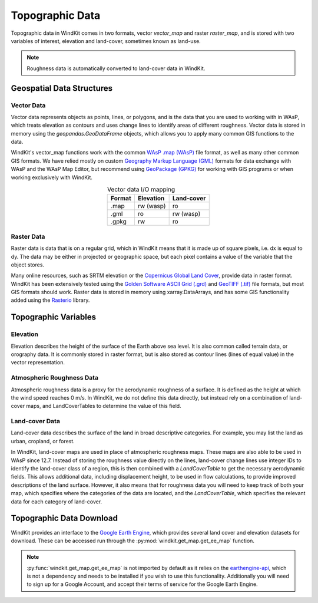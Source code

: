 .. _topographic_data:

Topographic Data
================

Topographic data in WindKit comes in two formats, vector `vector_map` and raster `raster_map`, and is stored with two variables of interest, elevation and land-cover, sometimes known as land-use.

.. note:: Roughness data is automatically converted to land-cover data in WindKit.

Geospatial Data Structures
--------------------------

Vector Data
^^^^^^^^^^^

Vector data represents objects as points, lines, or polygons, and is the data that you are used to working with in WAsP, which treats elevation as contours and uses change lines to identify areas of different roughness. Vector data is stored in memory using the `geopandas.GeoDataFrame` objects, which allows you to apply many common GIS functions to the data.

WindKit's vector_map functions work with the common `WAsP .map (WAsP) <https://gdal.org/drivers/vector/wasp.html#vector-wasp>`_ file format, as well as many other common GIS formats. We have relied mostly on custom `Geography Markup Language (GML) <https://gdal.org/drivers/vector/gml.html>`_ formats for data exchange with WAsP and the WAsP Map Editor, but recommend using `GeoPackage (GPKG) <https://gdal.org/drivers/vector/gpkg.html#vector-gpkg>`_ for working with GIS programs or when working exclusively with WindKit.

.. table:: Vector data I/O mapping
   :widths: auto
   :align: center

   ====== ========== ==========
   Format Elevation  Land-cover
   ====== ========== ==========
   .map    rw (wasp) ro
   .gml    ro        rw (wasp)
   .gpkg   rw        ro
   ====== ========== ==========

Raster Data
^^^^^^^^^^^

Raster data is data that is on a regular grid, which in WindKit means that it is made up of square pixels, i.e. dx is equal to dy. The data may be either in projected or geographic space, but each pixel contains a value of the variable that the object stores.

Many online resources, such as SRTM elevation or the `Copernicus Global Land Cover <https://doi.org/10.5281/zenodo.3243509>`_, provide data in raster format. WindKit has been extensively tested using the `Golden Software ASCII Grid (.grd) <https://gdal.org/drivers/raster/gsag.html>`_ and `GeoTIFF (.tif) <https://gdal.org/drivers/raster/gtiff.html>`_ file formats, but most GIS formats should work. Raster data is stored in memory using xarray.DataArrays, and has some GIS functionality added using the `Rasterio <https://rasterio.readthedocs.io/en/latest/>`_ library.

Topographic Variables
---------------------

Elevation
^^^^^^^^^

Elevation describes the height of the surface of the Earth above sea level. It is also common called terrain data, or orography data. It is commonly stored in raster format, but is also stored as contour lines (lines of equal value) in the vector representation.

Atmospheric Roughness Data
^^^^^^^^^^^^^^^^^^^^^^^^^^

Atmospheric roughness data is a proxy for the aerodynamic roughness of a surface. It is defined as the height at which the wind speed reaches 0 m/s. In WindKit, we do not define this data directly, but instead rely on a combination of land-cover maps, and LandCoverTables to determine the value of this field.

Land-cover Data
^^^^^^^^^^^^^^^

Land-cover data describes the surface of the land in broad descriptive categories. For example, you may list the land as urban, cropland, or forest.

In WindKit, land-cover maps are used in place of atmospheric roughness maps. These maps are also able to be used in WAsP since 12.7. Instead of storing the roughness value directly on the lines, land-cover change lines use integer IDs to identify the land-cover class of a region, this is then combined with a `LandCoverTable` to get the necessary aerodynamic fields. This allows additional data, including displacement height, to be used in flow calculations, to provide improved descriptions of the land surface. However, it also means that for roughness data you will need to keep track of both your map, which specifies where the categories of the data are located, and the `LandCoverTable`, which specifies the relevant data for each category of land-cover.

Topographic Data Download
-------------------------

WindKit provides an interface to the `Google Earth Engine
<https://earthengine.google.com/>`_, which provides several land cover and elevation datasets for download. These can be accessed run through the :py:mod:`windkit.get_map.get_ee_map` function.

.. note:: :py:func:`windkit.get_map.get_ee_map` is not imported by default as it relies on the      `earthengine-api
    <https://developers.google.com/earth-engine/guides/python_install>`_, which is not a dependency and needs to be installed if you wish to use this functionality. Additionally you will need to sign up for a Google Account, and accept their terms of service for the Google Earth Engine.

